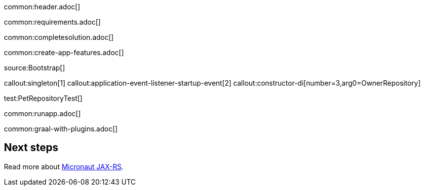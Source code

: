 common:header.adoc[]

common:requirements.adoc[]

common:completesolution.adoc[]

common:create-app-features.adoc[]

//TODO add other sources and explain the user what he has to do

source:Bootstrap[]

callout:singleton[1]
callout:application-event-listener-startup-event[2]
callout:constructor-di[number=3,arg0=OwnerRepository]

//TODO add other tests and explain what they test for users

test:PetRepositoryTest[]

common:runapp.adoc[]

common:graal-with-plugins.adoc[]

== Next steps

Read more about https://micronaut-projects.github.io/micronaut-jaxrs/latest/guide/[Micronaut JAX-RS].
